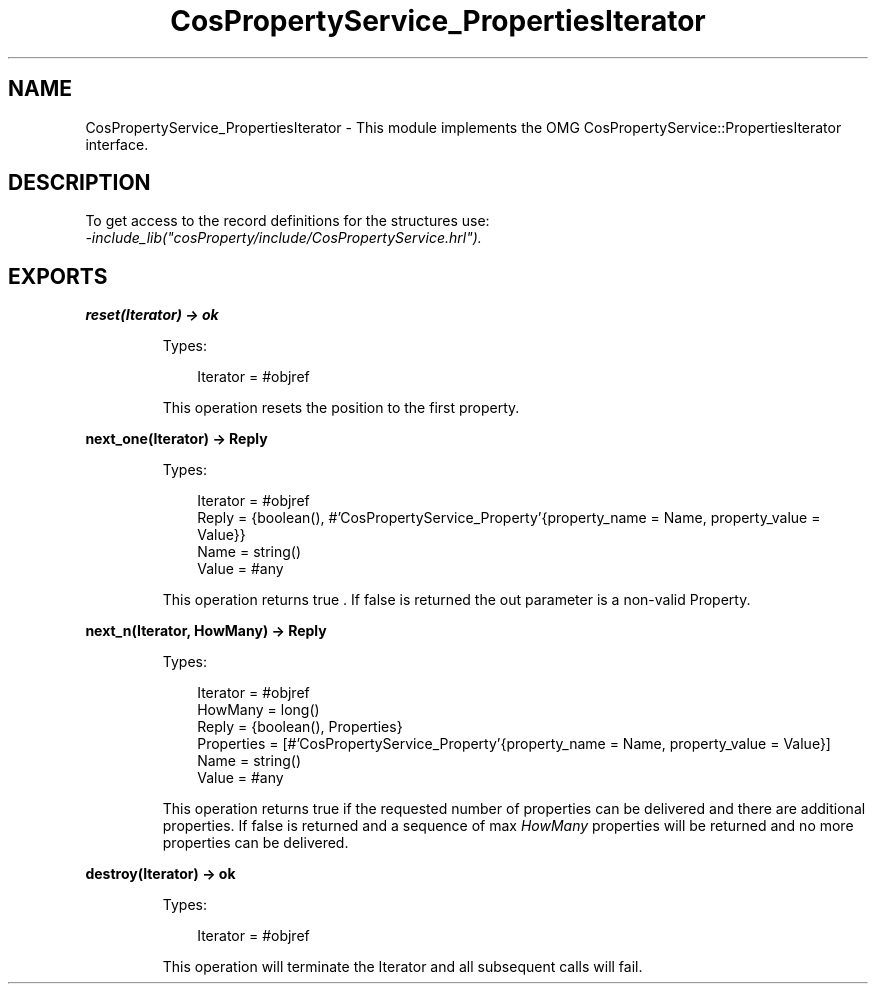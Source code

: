 .TH CosPropertyService_PropertiesIterator 3 "cosProperty 1.2" "Ericsson AB" "Erlang Module Definition"
.SH NAME
CosPropertyService_PropertiesIterator \- This module implements the OMG CosPropertyService::PropertiesIterator interface.
.SH DESCRIPTION
.LP
To get access to the record definitions for the structures use: 
.br
\fI-include_lib("cosProperty/include/CosPropertyService\&.hrl")\&.\fR\&
.SH EXPORTS
.LP
.B
reset(Iterator) -> ok
.br
.RS
.LP
Types:

.RS 3
Iterator = #objref
.br
.RE
.RE
.RS
.LP
This operation resets the position to the first property\&.
.RE
.LP
.B
next_one(Iterator) -> Reply
.br
.RS
.LP
Types:

.RS 3
Iterator = #objref
.br
Reply = {boolean(), #\&'CosPropertyService_Property\&'{property_name = Name, property_value = Value}}
.br
Name = string()
.br
Value = #any
.br
.RE
.RE
.RS
.LP
This operation returns true \&. If false is returned the out parameter is a non-valid Property\&.
.RE
.LP
.B
next_n(Iterator, HowMany) -> Reply
.br
.RS
.LP
Types:

.RS 3
Iterator = #objref
.br
HowMany = long()
.br
Reply = {boolean(), Properties}
.br
Properties = [#\&'CosPropertyService_Property\&'{property_name = Name, property_value = Value}]
.br
Name = string()
.br
Value = #any
.br
.RE
.RE
.RS
.LP
This operation returns true if the requested number of properties can be delivered and there are additional properties\&. If false is returned and a sequence of max \fIHowMany\fR\& properties will be returned and no more properties can be delivered\&.
.RE
.LP
.B
destroy(Iterator) -> ok
.br
.RS
.LP
Types:

.RS 3
Iterator = #objref
.br
.RE
.RE
.RS
.LP
This operation will terminate the Iterator and all subsequent calls will fail\&.
.RE